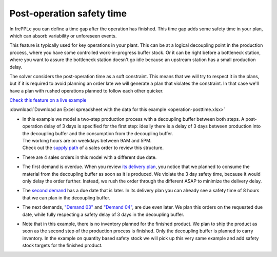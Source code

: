 ==========================
Post-operation safety time
==========================

In frePPLe you can define a time gap after the operation has finished. This time
gap adds some safety time in your plan, which can absorb variability or unforeseen events.

This feature is typically used for key operations in your plant. This can be at a
logical decoupling point in the production process, where you have some controlled
work-in-progress buffer stock. Or it can be right before a bottleneck station,
where you want to assure the bottleneck station doesn't go idle because an upstream
station has a small production delay.

The solver considers the post-operation time as a soft constraint. This means that
we will try to respect it in the plans, but if it is required to avoid planning an
order late we will generate a plan that violates the constraint. In that case we'll
have a plan with rushed operations planned to follow each other quicker.

`Check this feature on a live example <https://demo.frepple.com/operation-posttime/data/input/operation/>`_

:download:`Download an Excel spreadsheet with the data for this example <operation-posttime.xlsx>`


* | In this example we model a two-step production process with a decoupling buffer
    between both steps. A post-operation delay of 3 days is specified for the first
    step: ideally there is a delay of 3 days between production into the decoupling
    buffer and the consumption from the decoupling buffer.

  | The working hours are on weekdays between 9AM and 5PM.

  | Check out the
    `supply path <https://demo.frepple.com/operation-posttime/supplypath/demand/Demand%201/>`_
    of a sales order to review this structure.

  .. image:: _images/operation-posttime-1.png
     :alt: Supply path

* | There are 4 sales orders in this model with a different due date.

  .. image:: _images/operation-posttime-2.png
     :alt: Sales orders

* | The first demand is overdue. When you review 
    `its delivery plan <https://demo.frepple.com/operation-posttime/demandpegging/Demand%201/>`_,
    you notice that we planned to consume the material from the decoupling buffer as soon
    as it is produced. We violate the 3 day safety time, because it would only delay the
    order further. Instead, we rush the order through the different ASAP to minimize the
    delivery delay.

  .. image:: _images/operation-posttime-3.png
     :alt: Sales order 1

* | The 
    `second demand <https://demo.frepple.com/operation-posttime/demandpegging/Demand%202/>`_
    has a due date that is later. In its delivery plan you can
    already see a safety time of 8 hours that we can plan in the decoupling buffer.

  .. image:: _images/operation-posttime-4.png
     :alt: Sales order 2

* | The next demands,
    `"Demand 03" <https://demo.frepple.com/operation-posttime/demandpegging/Demand%203/>`_
    and `"Demand 04" <https://demo.frepple.com/operation-posttime/demandpegging/Demand%204/>`_,
    are due even later. We plan this orders on the requested due date, while fully respecting
    a safety delay of 3 days in the decoupling buffer.

  .. image:: _images/operation-posttime-5.png
     :alt: Sales order 3

  .. image:: _images/operation-posttime-6.png
     :alt: Sales order 4

* | Note that in this example, there is no inventory planned for the finished product.
    We plan to ship the product as soon as the second step of the production process
    is finished. Only the decoupling buffer is planned to carry inventory.
    In the example on quantity based safety stock we will pick up this very
    same example and add safety stock targets for the finished product.
